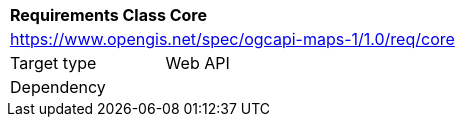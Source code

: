 [[rc_table_core]]
[cols="1,4",width="90%"]
|===
2+|*Requirements Class Core*
2+|https://www.opengis.net/spec/ogcapi-maps-1/1.0/req/core
|Target type |Web API
|Dependency |
|===
